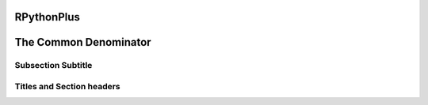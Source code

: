 **RPythonPlus**
=============
The Common Denominator
======================

Subsection Subtitle
-------------------
Titles and Section headers
--------------------------
